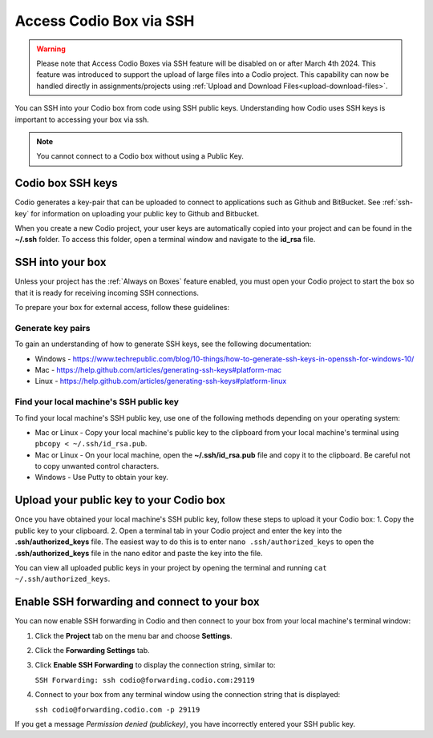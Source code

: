 .. meta::
   :description: Connect Codio to other applications such as Github and ButBucket using SSH keys.

.. _ssh:

Access Codio Box via SSH
========================

.. Warning:: Please note that Access Codio Boxes via SSH feature will be disabled on or after March 4th 2024. This feature was introduced to support the upload of large files into a Codio project. This capability can now be handled directly in assignments/projects using :ref:`Upload and Download Files<upload-download-files>`.


You can SSH into your Codio box from code using SSH public keys. Understanding how Codio uses SSH keys is important to accessing your box via ssh.


.. Note:: You cannot connect to a Codio box without using a Public Key.

Codio box SSH keys
------------------
Codio generates a key-pair that can be uploaded to connect to applications such as Github and BitBucket. See :ref:`ssh-key` for information on uploading your public key to Github and Bitbucket.

When you create a new Codio project, your user keys are automatically copied into your project and can be found in the **~/.ssh** folder. To access this folder, open a terminal window and navigate to the **id_rsa** file.

SSH into your box
-----------------
Unless your project has the :ref:`Always on Boxes` feature enabled, you must open your Codio project to start the box so that it is ready for receiving incoming SSH connections.

To prepare your box for external access, follow these guidelines:

Generate key pairs
^^^^^^^^^^^^^^^^^^
To gain an understanding of how to generate SSH keys, see the following documentation:

- Windows - https://www.techrepublic.com/blog/10-things/how-to-generate-ssh-keys-in-openssh-for-windows-10/
- Mac - https://help.github.com/articles/generating-ssh-keys#platform-mac
- Linux - https://help.github.com/articles/generating-ssh-keys#platform-linux

Find your local machine's SSH public key
^^^^^^^^^^^^^^^^^^^^^^^^^^^^^^^^^^^^^^^^
To find your local machine's SSH public key, use one of the following methods depending on your operating system:

- Mac or Linux - Copy your local machine's public key to the clipboard from your local machine's terminal using ``pbcopy < ~/.ssh/id_rsa.pub``.
- Mac or Linux - On your local machine, open the **~/.ssh/id_rsa.pub** file and copy it to the clipboard. Be careful not to copy unwanted control characters.
- Windows - Use Putty to obtain your key.

Upload your public key to your Codio box
----------------------------------------
Once you have obtained your local machine's SSH public key, follow these steps to upload it your Codio box: 
1. Copy the public key to your clipboard.
2. Open a terminal tab in your Codio project and enter the key into the **.ssh/authorized_keys** file. The easiest way to do this is to enter ``nano .ssh/authorized_keys`` to open the **.ssh/authorized_keys** file in the nano editor and paste the key into the file.

You can view all uploaded public keys in your project by opening the terminal and running ``cat ~/.ssh/authorized_keys``.

Enable SSH forwarding and connect to your box
---------------------------------------------
You can now enable SSH forwarding in Codio and then connect to your box from your local machine's terminal window:

1. Click the **Project** tab on the menu bar and choose **Settings**.
2. Click the **Forwarding Settings** tab.
3. Click **Enable SSH Forwarding** to display the connection string, similar to:

   ``SSH Forwarding: ssh codio@forwarding.codio.com:29119``

4. Connect to your box from any terminal window using the connection string that is displayed:
   
   ``ssh codio@forwarding.codio.com -p 29119``

If you get a message `Permission denied (publickey)`, you have incorrectly entered your SSH public key.


